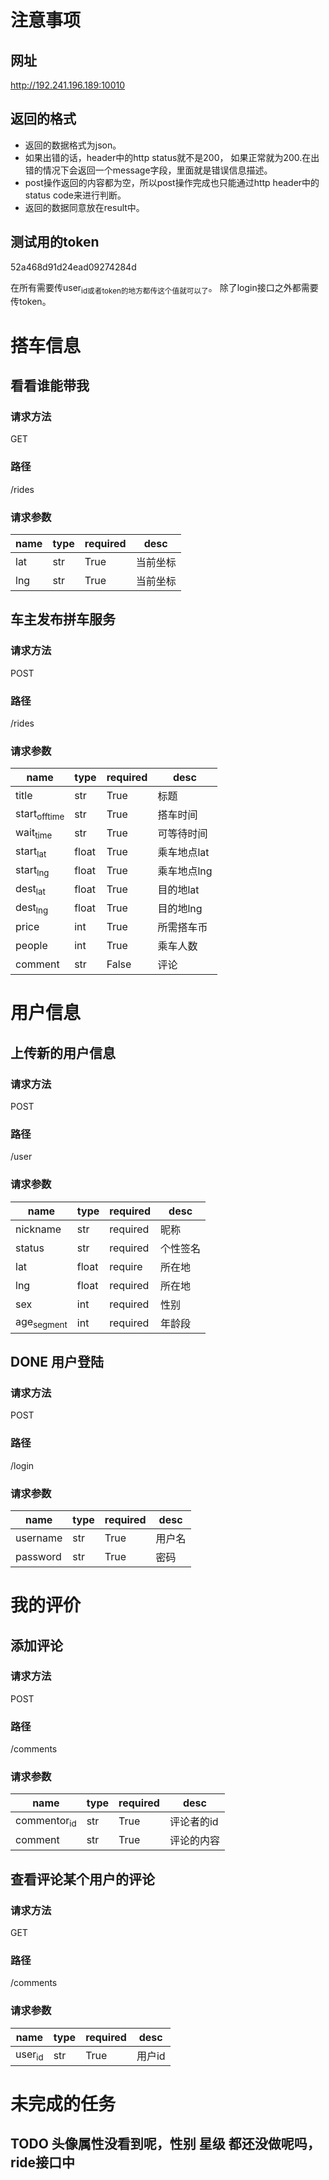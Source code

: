 * 注意事项
** 网址
   http://192.241.196.189:10010

** 返回的格式

- 返回的数据格式为json。
- 如果出错的话，header中的http status就不是200， 如果正常就为200.在出错的情况下会返回一个message字段，里面就是错误信息描述。
- post操作返回的内容都为空，所以post操作完成也只能通过http header中的status code来进行判断。
- 返回的数据同意放在result中。

** 测试用的token
   52a468d91d24ead09274284d

   在所有需要传user_id或者token的地方都传这个值就可以了。
   除了login接口之外都需要传token。


* 搭车信息

** 看看谁能带我

*** 请求方法
GET

*** 路径
/rides

*** 请求参数
| name | type | required | desc     |
|------+------+----------+----------|
| lat  | str  | True     | 当前坐标 |
| lng  | str  | True     | 当前坐标 |

** 车主发布拼车服务

*** 请求方法
POST

*** 路径
/rides

*** 请求参数
| name           | type  | required | desc        |
|----------------+-------+----------+-------------|
| title          | str   | True     | 标题        |
| start_off_time | str   | True     | 搭车时间    |
| wait_time      | str   | True     | 可等待时间  |
| start_lat      | float | True     | 乘车地点lat |
| start_lng      | float | True     | 乘车地点lng |
| dest_lat       | float | True     | 目的地lat   |
| dest_lng       | float | True     | 目的地lng   |
| price          | int   | True     | 所需搭车币  |
| people         | int   | True     | 乘车人数    |
| comment        | str   | False    | 评论        |


* 用户信息

** 上传新的用户信息

*** 请求方法
POST

*** 路径
/user

*** 请求参数
| name        | type  | required | desc     |
|-------------+-------+----------+----------|
| nickname    | str   | required | 昵称   |
| status      | str   | required | 个性签名 |
| lat         | float | require  | 所在地   |
| lng         | float | required | 所在地   |
| sex         | int   | required | 性别     |
| age_segment | int   | required | 年龄段   |


** DONE 用户登陆

*** 请求方法
POST

*** 路径
/login

*** 请求参数
| name     | type | required | desc   |
|----------+------+----------+--------|
| username | str  | True     | 用户名 |
| password | str  | True     | 密码   |

* 我的评价

** 添加评论
*** 请求方法
POST

*** 路径
/comments

*** 请求参数
| name         | type | required | desc       |
|--------------+------+----------+------------|
| commentor_id | str  | True     | 评论者的id |
| comment      | str  | True     | 评论的内容 |

** 查看评论某个用户的评论

*** 请求方法
GET

*** 路径
/comments

*** 请求参数
| name    | type | required | desc     |
|---------+------+----------+----------|
| user_id | str  | True     | 用户id   |

* 未完成的任务

** TODO 头像属性没看到呢，性别   星级  都还没做呢吗，ride接口中
